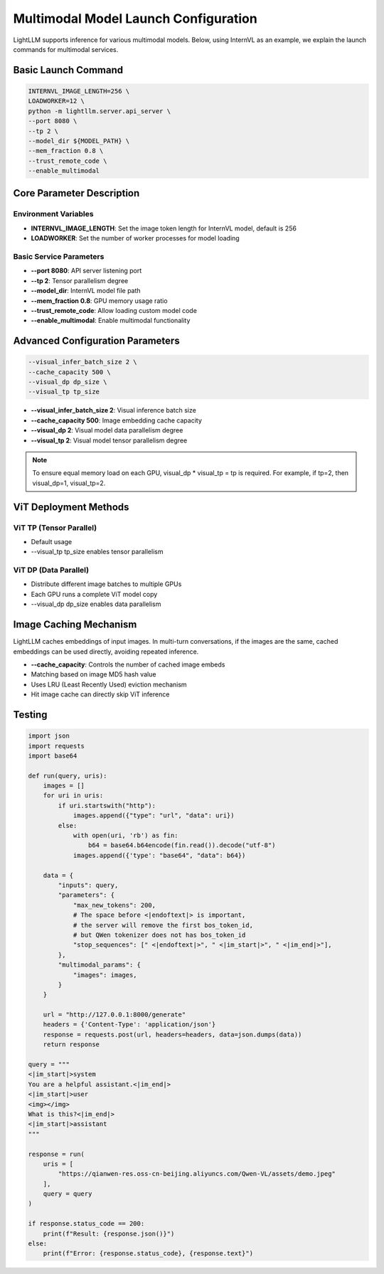 Multimodal Model Launch Configuration
====================================

LightLLM supports inference for various multimodal models. Below, using InternVL as an example, we explain the launch commands for multimodal services.

Basic Launch Command
-------------------

.. code-block:: bash

    INTERNVL_IMAGE_LENGTH=256 \
    LOADWORKER=12 \
    python -m lightllm.server.api_server \
    --port 8080 \
    --tp 2 \
    --model_dir ${MODEL_PATH} \
    --mem_fraction 0.8 \
    --trust_remote_code \
    --enable_multimodal

Core Parameter Description
-------------------------

Environment Variables
^^^^^^^^^^^^^^^^^^^^

- **INTERNVL_IMAGE_LENGTH**: Set the image token length for InternVL model, default is 256
- **LOADWORKER**: Set the number of worker processes for model loading

Basic Service Parameters
^^^^^^^^^^^^^^^^^^^^^^^

- **--port 8080**: API server listening port
- **--tp 2**: Tensor parallelism degree
- **--model_dir**: InternVL model file path
- **--mem_fraction 0.8**: GPU memory usage ratio
- **--trust_remote_code**: Allow loading custom model code
- **--enable_multimodal**: Enable multimodal functionality

Advanced Configuration Parameters
--------------------------------

.. code-block:: bash

    --visual_infer_batch_size 2 \
    --cache_capacity 500 \
    --visual_dp dp_size \
    --visual_tp tp_size

- **--visual_infer_batch_size 2**: Visual inference batch size
- **--cache_capacity 500**: Image embedding cache capacity
- **--visual_dp 2**: Visual model data parallelism degree
- **--visual_tp 2**: Visual model tensor parallelism degree

.. note:: To ensure equal memory load on each GPU, visual_dp * visual_tp = tp is required. For example, if tp=2, then visual_dp=1, visual_tp=2.

ViT Deployment Methods
----------------------

ViT TP (Tensor Parallel)
^^^^^^^^^^^^^^^^^^^^^^^

- Default usage
- --visual_tp tp_size enables tensor parallelism

ViT DP (Data Parallel)
^^^^^^^^^^^^^^^^^^^^^

- Distribute different image batches to multiple GPUs
- Each GPU runs a complete ViT model copy
- --visual_dp dp_size enables data parallelism

Image Caching Mechanism
----------------------
LightLLM caches embeddings of input images. In multi-turn conversations, if the images are the same, cached embeddings can be used directly, avoiding repeated inference.

- **--cache_capacity**: Controls the number of cached image embeds
- Matching based on image MD5 hash value
- Uses LRU (Least Recently Used) eviction mechanism
- Hit image cache can directly skip ViT inference

Testing
-------

.. code-block:: python

    import json
    import requests
    import base64

    def run(query, uris):
        images = []
        for uri in uris:
            if uri.startswith("http"):
                images.append({"type": "url", "data": uri})
            else:
                with open(uri, 'rb') as fin:
                    b64 = base64.b64encode(fin.read()).decode("utf-8")
                images.append({'type': "base64", "data": b64})

        data = {
            "inputs": query,
            "parameters": {
                "max_new_tokens": 200,
                # The space before <|endoftext|> is important,
                # the server will remove the first bos_token_id,
                # but QWen tokenizer does not has bos_token_id
                "stop_sequences": [" <|endoftext|>", " <|im_start|>", " <|im_end|>"],
            },
            "multimodal_params": {
                "images": images,
            }
        }

        url = "http://127.0.0.1:8000/generate"
        headers = {'Content-Type': 'application/json'}
        response = requests.post(url, headers=headers, data=json.dumps(data))
        return response

    query = """
    <|im_start|>system
    You are a helpful assistant.<|im_end|>
    <|im_start|>user
    <img></img>
    What is this?<|im_end|>
    <|im_start|>assistant
    """

    response = run(
        uris = [
            "https://qianwen-res.oss-cn-beijing.aliyuncs.com/Qwen-VL/assets/demo.jpeg"
        ],
        query = query
    )

    if response.status_code == 200:
        print(f"Result: {response.json()}")
    else:
        print(f"Error: {response.status_code}, {response.text}") 